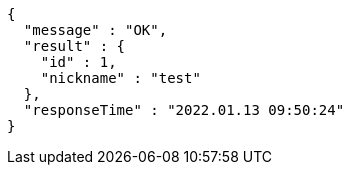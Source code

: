 [source,options="nowrap"]
----
{
  "message" : "OK",
  "result" : {
    "id" : 1,
    "nickname" : "test"
  },
  "responseTime" : "2022.01.13 09:50:24"
}
----